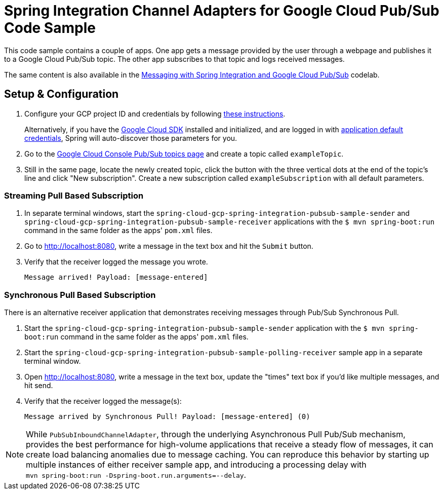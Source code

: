 = Spring Integration Channel Adapters for Google Cloud Pub/Sub Code Sample

This code sample contains a couple of apps.
One app gets a message provided by the user through a webpage and publishes it to a Google Cloud Pub/Sub topic.
The other app subscribes to that topic and logs received messages.

The same content is also available in the
https://codelabs.developers.google.com/codelabs/cloud-spring-cloud-gcp-pubsub-integration/index.html[Messaging with Spring Integration and Google Cloud Pub/Sub] codelab.

== Setup & Configuration

1. Configure your GCP project ID and credentials by following link:../../docs/src/main/asciidoc/core.adoc#project-id[these instructions].
+
Alternatively, if you have the https://cloud.google.com/sdk/[Google Cloud SDK] installed and initialized, and are logged in with https://developers.google.com/identity/protocols/application-default-credentials[application default credentials], Spring will auto-discover those parameters for you.

2. Go to the https://console.cloud.google.com/cloudpubsub/topicList[Google Cloud Console Pub/Sub topics page] and create a topic called `exampleTopic`.

3. Still in the same page, locate the newly created topic, click the button with the three vertical dots at the end of the topic's line and click "New subscription".
Create a new subscription called `exampleSubscription` with all default parameters.

=== Streaming Pull Based Subscription

1. In separate terminal windows, start the `spring-cloud-gcp-spring-integration-pubsub-sample-sender` and `spring-cloud-gcp-spring-integration-pubsub-sample-receiver` applications with the `$ mvn spring-boot:run` command in the same folder as the apps' `pom.xml` files.

1. Go to http://localhost:8080, write a message in the text box and hit the `Submit` button.

1. Verify that the receiver logged the message you wrote.
+
`Message arrived! Payload: [message-entered]`


=== Synchronous Pull Based Subscription

There is an alternative receiver application that demonstrates receiving messages through Pub/Sub Synchronous Pull.

1. Start the `spring-cloud-gcp-spring-integration-pubsub-sample-sender` application with the `$ mvn spring-boot:run` command in the same folder as the apps' `pom.xml` files.

1. Start the `spring-cloud-gcp-spring-integration-pubsub-sample-polling-receiver` sample app in a separate terminal window.

1. Open http://localhost:8080, write a message in the text box,  update the "times" text box if you'd like multiple messages, and hit send.

1. Verify that the receiver logged the message(s):
+
`Message arrived by Synchronous Pull! Payload: [message-entered] (0)`



NOTE: While `PubSubInboundChannelAdapter`, through the underlying Asynchronous Pull Pub/Sub mechanism, provides the best performance for high-volume applications that receive a steady flow of messages, it can create load balancing anomalies due to message caching.
You can reproduce this behavior by starting up multiple instances of either receiver sample app, and introducing a processing delay with
 +
 `mvn spring-boot:run -Dspring-boot.run.arguments=--delay`.


